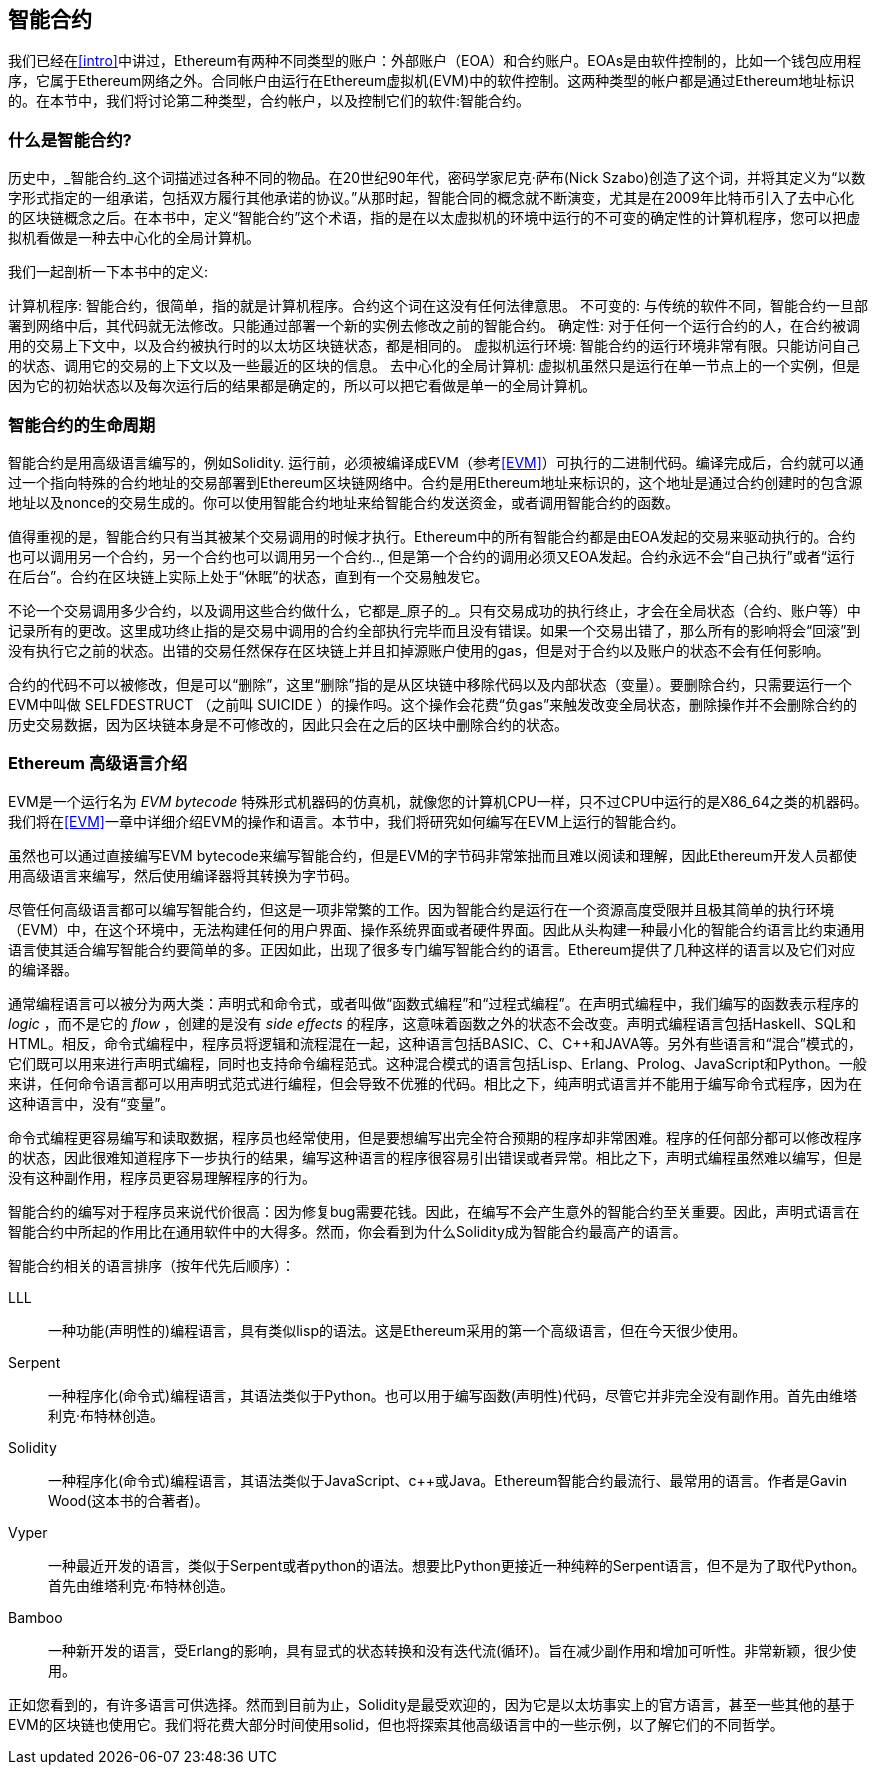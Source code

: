 [[smart_contracts_chapter]]
== 智能合约

我们已经在<<intro>>中讲过，Ethereum有两种不同类型的账户：外部账户（EOA）和合约账户。EOAs是由软件控制的，比如一个钱包应用程序，它属于Ethereum网络之外。合同帐户由运行在Ethereum虚拟机(EVM)中的软件控制。这两种类型的帐户都是通过Ethereum地址标识的。在本节中，我们将讨论第二种类型，合约帐户，以及控制它们的软件:智能合约。

[[smart_contracts_definition]]
=== 什么是智能合约?

历史中，_智能合约_这个词描述过各种不同的物品。在20世纪90年代，密码学家尼克·萨布(Nick Szabo)创造了这个词，并将其定义为“以数字形式指定的一组承诺，包括双方履行其他承诺的协议。”从那时起，智能合同的概念就不断演变，尤其是在2009年比特币引入了去中心化的区块链概念之后。在本书中，定义“智能合约”这个术语，指的是在以太虚拟机的环境中运行的不可变的确定性的计算机程序，您可以把虚拟机看做是一种去中心化的全局计算机。

我们一起剖析一下本书中的定义:

计算机程序: 智能合约，很简单，指的就是计算机程序。合约这个词在这没有任何法律意思。
不可变的: 与传统的软件不同，智能合约一旦部署到网络中后，其代码就无法修改。只能通过部署一个新的实例去修改之前的智能合约。
确定性:  对于任何一个运行合约的人，在合约被调用的交易上下文中，以及合约被执行时的以太坊区块链状态，都是相同的。
虚拟机运行环境: 智能合约的运行环境非常有限。只能访问自己的状态、调用它的交易的上下文以及一些最近的区块的信息。
去中心化的全局计算机: 虚拟机虽然只是运行在单一节点上的一个实例，但是因为它的初始状态以及每次运行后的结果都是确定的，所以可以把它看做是单一的全局计算机。

[[smart_contract_lifecycle]]
=== 智能合约的生命周期

智能合约是用高级语言编写的，例如Solidity. 运行前，必须被编译成EVM（参考<<EVM>>）可执行的二进制代码。编译完成后，合约就可以通过一个指向特殊的合约地址的交易部署到Ethereum区块链网络中。合约是用Ethereum地址来标识的，这个地址是通过合约创建时的包含源地址以及nonce的交易生成的。你可以使用智能合约地址来给智能合约发送资金，或者调用智能合约的函数。

值得重视的是，智能合约只有当其被某个交易调用的时候才执行。Ethereum中的所有智能合约都是由EOA发起的交易来驱动执行的。合约也可以调用另一个合约，另一个合约也可以调用另一个合约.., 但是第一个合约的调用必须又EOA发起。合约永远不会“自己执行”或者“运行在后台”。合约在区块链上实际上处于“休眠”的状态，直到有一个交易触发它。

不论一个交易调用多少合约，以及调用这些合约做什么，它都是_原子的_。只有交易成功的执行终止，才会在全局状态（合约、账户等）中记录所有的更改。这里成功终止指的是交易中调用的合约全部执行完毕而且没有错误。如果一个交易出错了，那么所有的影响将会“回滚”到没有执行它之前的状态。出错的交易任然保存在区块链上并且扣掉源账户使用的gas，但是对于合约以及账户的状态不会有任何影响。

合约的代码不可以被修改，但是可以“删除”，这里“删除”指的是从区块链中移除代码以及内部状态（变量）。要删除合约，只需要运行一个EVM中叫做 +SELFDESTRUCT+ （之前叫 +SUICIDE+ ）的操作吗。这个操作会花费“负gas”来触发改变全局状态，删除操作并不会删除合约的历史交易数据，因为区块链本身是不可修改的，因此只会在之后的区块中删除合约的状态。

[[high_level_languages]]
=== Ethereum 高级语言介绍

EVM是一个运行名为 _EVM bytecode_ 特殊形式机器码的仿真机，就像您的计算机CPU一样，只不过CPU中运行的是X86_64之类的机器码。我们将在<<EVM>>一章中详细介绍EVM的操作和语言。本节中，我们将研究如何编写在EVM上运行的智能合约。

虽然也可以通过直接编写EVM bytecode来编写智能合约，但是EVM的字节码非常笨拙而且难以阅读和理解，因此Ethereum开发人员都使用高级语言来编写，然后使用编译器将其转换为字节码。

尽管任何高级语言都可以编写智能合约，但这是一项非常繁的工作。因为智能合约是运行在一个资源高度受限并且极其简单的执行环境（EVM）中，在这个环境中，无法构建任何的用户界面、操作系统界面或者硬件界面。因此从头构建一种最小化的智能合约语言比约束通用语言使其适合编写智能合约要简单的多。正因如此，出现了很多专门编写智能合约的语言。Ethereum提供了几种这样的语言以及它们对应的编译器。

通常编程语言可以被分为两大类：声明式和命令式，或者叫做“函数式编程”和“过程式编程”。在声明式编程中，我们编写的函数表示程序的 _logic_ ，而不是它的  _flow_ ，创建的是没有 _side effects_ 的程序，这意味着函数之外的状态不会改变。声明式编程语言包括Haskell、SQL和HTML。相反，命令式编程中，程序员将逻辑和流程混在一起，这种语言包括BASIC、C、C++和JAVA等。另外有些语言和“混合”模式的，它们既可以用来进行声明式编程，同时也支持命令编程范式。这种混合模式的语言包括Lisp、Erlang、Prolog、JavaScript和Python。一般来讲，任何命令语言都可以用声明式范式进行编程，但会导致不优雅的代码。相比之下，纯声明式语言并不能用于编写命令式程序，因为在这种语言中，没有“变量”。

命令式编程更容易编写和读取数据，程序员也经常使用，但是要想编写出完全符合预期的程序却非常困难。程序的任何部分都可以修改程序的状态，因此很难知道程序下一步执行的结果，编写这种语言的程序很容易引出错误或者异常。相比之下，声明式编程虽然难以编写，但是没有这种副作用，程序员更容易理解程序的行为。

智能合约的编写对于程序员来说代价很高：因为修复bug需要花钱。因此，在编写不会产生意外的智能合约至关重要。因此，声明式语言在智能合约中所起的作用比在通用软件中的大得多。然而，你会看到为什么Solidity成为智能合约最高产的语言。

智能合约相关的语言排序（按年代先后顺序）：

LLL:: 一种功能(声明性的)编程语言，具有类似lisp的语法。这是Ethereum采用的第一个高级语言，但在今天很少使用。

Serpent:: 一种程序化(命令式)编程语言，其语法类似于Python。也可以用于编写函数(声明性)代码，尽管它并非完全没有副作用。首先由维塔利克·布特林创造。

Solidity:: 一种程序化(命令式)编程语言，其语法类似于JavaScript、c++或Java。Ethereum智能合约最流行、最常用的语言。作者是Gavin Wood(这本书的合著者)。

Vyper:: 一种最近开发的语言，类似于Serpent或者python的语法。想要比Python更接近一种纯粹的Serpent语言，但不是为了取代Python。首先由维塔利克·布特林创造。

Bamboo:: 一种新开发的语言，受Erlang的影响，具有显式的状态转换和没有迭代流(循环)。旨在减少副作用和增加可听性。非常新颖，很少使用。

正如您看到的，有许多语言可供选择。然而到目前为止，Solidity是最受欢迎的，因为它是以太坊事实上的官方语言，甚至一些其他的基于EVM的区块链也使用它。我们将花费大部分时间使用solid，但也将探索其他高级语言中的一些示例，以了解它们的不同哲学。


